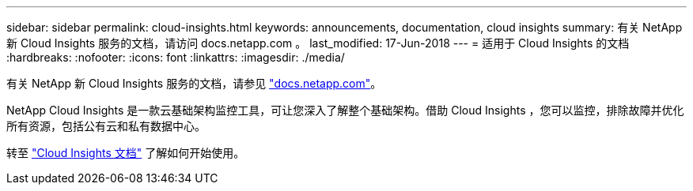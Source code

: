 ---
sidebar: sidebar 
permalink: cloud-insights.html 
keywords: announcements, documentation, cloud insights 
summary: 有关 NetApp 新 Cloud Insights 服务的文档，请访问 docs.netapp.com 。 
last_modified: 17-Jun-2018 
---
= 适用于 Cloud Insights 的文档
:hardbreaks:
:nofooter: 
:icons: font
:linkattrs: 
:imagesdir: ./media/


[role="lead"]
有关 NetApp 新 Cloud Insights 服务的文档，请参见 https://docs.netapp.com["docs.netapp.com"^]。

NetApp Cloud Insights 是一款云基础架构监控工具，可让您深入了解整个基础架构。借助 Cloud Insights ，您可以监控，排除故障并优化所有资源，包括公有云和私有数据中心。

转至 https://docs.netapp.com/us-en/cloudinsights/["Cloud Insights 文档"^] 了解如何开始使用。
